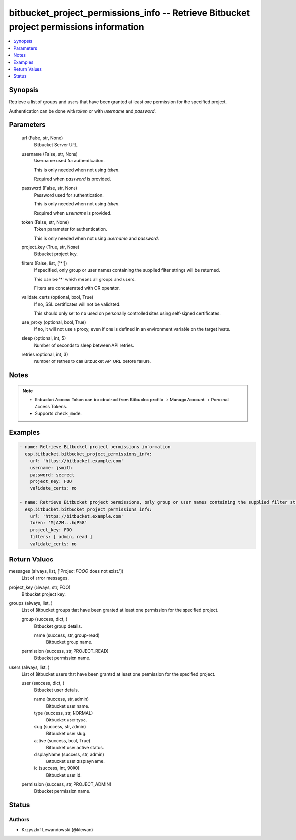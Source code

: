 .. _bitbucket_project_permissions_info_module:


bitbucket_project_permissions_info -- Retrieve Bitbucket project permissions information
========================================================================================

.. contents::
   :local:
   :depth: 1


Synopsis
--------

Retrieve a list of groups and users that have been granted at least one permission for the specified project.

Authentication can be done with *token* or with *username* and *password*.






Parameters
----------

  url (False, str, None)
    Bitbucket Server URL.


  username (False, str, None)
    Username used for authentication.

    This is only needed when not using *token*.

    Required when *password* is provided.


  password (False, str, None)
    Password used for authentication.

    This is only needed when not using *token*.

    Required when *username* is provided.


  token (False, str, None)
    Token parameter for authentication.

    This is only needed when not using *username* and *password*.


  project_key (True, str, None)
    Bitbucket project key.


  filters (False, list, ['*'])
    If specified, only group or user names containing the supplied filter strings will be returned.

    This can be '*' which means all groups and users.

    Filters are concatenated with OR operator.


  validate_certs (optional, bool, True)
    If ``no``, SSL certificates will not be validated.

    This should only set to ``no`` used on personally controlled sites using self-signed certificates.


  use_proxy (optional, bool, True)
    If ``no``, it will not use a proxy, even if one is defined in an environment variable on the target hosts.


  sleep (optional, int, 5)
    Number of seconds to sleep between API retries.


  retries (optional, int, 3)
    Number of retries to call Bitbucket API URL before failure.





Notes
-----

.. note::
   - Bitbucket Access Token can be obtained from Bitbucket profile -> Manage Account -> Personal Access Tokens.
   - Supports ``check_mode``.




Examples
--------

.. code-block:: yaml+jinja

    
    - name: Retrieve Bitbucket project permissions information
      esp.bitbucket.bitbucket_project_permissions_info:
        url: 'https://bitbucket.example.com'
        username: jsmith
        password: secrect
        project_key: FOO
        validate_certs: no

    - name: Retrieve Bitbucket project permissions, only group or user names containing the supplied filter strings will be returned
      esp.bitbucket.bitbucket_project_permissions_info:
        url: 'https://bitbucket.example.com'
        token: 'MjA2M...hqP58'
        project_key: FOO
        filters: [ admin, read ]
        validate_certs: no



Return Values
-------------

messages (always, list, ['Project `FOOO` does not exist.'])
  List of error messages.


project_key (always, str, FOO)
  Bitbucket project key.


groups (always, list, )
  List of Bitbucket groups that have been granted at least one permission for the specified project.


  group (success, dict, )
    Bitbucket group details.


    name (success, str, group-read)
      Bitbucket group name.



  permission (success, str, PROJECT_READ)
    Bitbucket permission name.



users (always, list, )
  List of Bitbucket users that have been granted at least one permission for the specified project.


  user (success, dict, )
    Bitbucket user details.


    name (success, str, admin)
      Bitbucket user name.


    type (success, str, NORMAL)
      Bitbucket user type.


    slug (success, str, admin)
      Bitbucket user slug.


    active (success, bool, True)
      Bitbucket user active status.


    displayName (success, str, admin)
      Bitbucket user displayName.


    id (success, int, 9000)
      Bitbucket user id.



  permission (success, str, PROJECT_ADMIN)
    Bitbucket permission name.






Status
------





Authors
~~~~~~~

- Krzysztof Lewandowski (@klewan)

